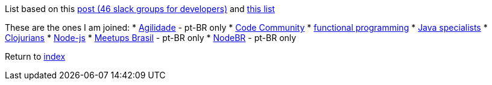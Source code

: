 List based on this https://techbeacon.com/46-slack-groups-developers[post (46 slack groups for developers)] and https://github.com/vcavalcante/slacklists[this list]

These are the ones I am joined:
* https://agilidade.slack.com[Agilidade] - pt-BR only
* https://codecommunity.slack.com[Code Community]
* https://functionalprogramming.slack.com[functional programming]
* https://javaspecialists.slack.com[Java specialists]
* https://clojurians.slack.com[Clojurians]
* https://node-js.slack.com[Node-js]
* https://meetupsbrasil.slack.com[Meetups Brasil] - pt-BR only
* https://nodebr.slack.com[NodeBR] - pt-BR only

Return to link:README.adoc[index]
